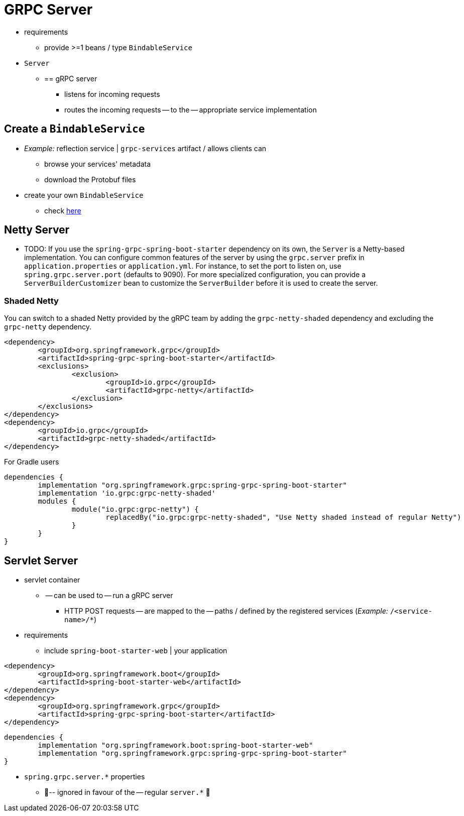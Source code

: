 [[server]]
= GRPC Server

* requirements
    ** provide >=1 beans / type `BindableService`
* `Server`
    ** == gRPC server
        *** listens for incoming requests
        *** routes the incoming requests -- to the -- appropriate service implementation

== Create a `BindableService`

* _Example:_ reflection service | `grpc-services` artifact / allows clients can
    ** browse your services' metadata
    ** download the Protobuf files
* create your own `BindableService`
    ** check xref:ROOT:../../../../../../../README.md[here]

== Netty Server

* TODO:
If you use the `spring-grpc-spring-boot-starter` dependency on its own, the `Server` is a Netty-based implementation.
You can configure common features of the server by using the `grpc.server` prefix in `application.properties` or `application.yml`.
For instance, to set the port to listen on, use `spring.grpc.server.port` (defaults to 9090).
For more specialized configuration, you can provide a `ServerBuilderCustomizer` bean to customize the `ServerBuilder` before it is used to create the server.

=== Shaded Netty

You can switch to a shaded Netty provided by the gRPC team by adding the `grpc-netty-shaded` dependency and excluding the `grpc-netty` dependency.

[source,xml]
----
<dependency>
	<groupId>org.springframework.grpc</groupId>
	<artifactId>spring-grpc-spring-boot-starter</artifactId>
	<exclusions>
		<exclusion>
			<groupId>io.grpc</groupId>
			<artifactId>grpc-netty</artifactId>
		</exclusion>
	</exclusions>
</dependency>
<dependency>
	<groupId>io.grpc</groupId>
	<artifactId>grpc-netty-shaded</artifactId>
</dependency>
----

For Gradle users

[source,gradle]
----
dependencies {
	implementation "org.springframework.grpc:spring-grpc-spring-boot-starter"
	implementation 'io.grpc:grpc-netty-shaded'
	modules {
		module("io.grpc:grpc-netty") {
			replacedBy("io.grpc:grpc-netty-shaded", "Use Netty shaded instead of regular Netty")
		}
	}
}
----

== Servlet Server

* servlet container
    ** -- can be used to -- run a gRPC server
        *** HTTP POST requests -- are mapped to the -- paths / defined by the registered services (_Example:_ `/<service-name>/*`)
* requirements
    ** include `spring-boot-starter-web` | your application

[source,xml]
----
<dependency>
	<groupId>org.springframework.boot</groupId>
	<artifactId>spring-boot-starter-web</artifactId>
</dependency>
<dependency>
	<groupId>org.springframework.grpc</groupId>
	<artifactId>spring-grpc-spring-boot-starter</artifactId>
</dependency>
----


[source,gradle]
----
dependencies {
	implementation "org.springframework.boot:spring-boot-starter-web"
	implementation "org.springframework.grpc:spring-grpc-spring-boot-starter"
}
----

* `spring.grpc.server.*` properties
    ** 👀-- ignored in favour of the -- regular `server.*` 👀
